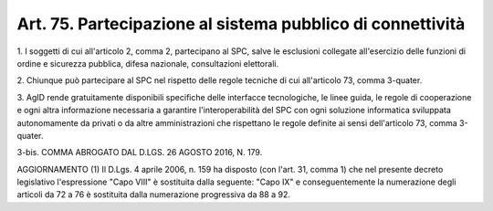 
.. _art75:

Art. 75. Partecipazione al sistema pubblico di connettività
^^^^^^^^^^^^^^^^^^^^^^^^^^^^^^^^^^^^^^^^^^^^^^^^^^^^^^^^^^^



1\. I soggetti di cui all'articolo 2, comma 2, partecipano al SPC,
salve le esclusioni collegate all'esercizio delle funzioni di ordine
e sicurezza pubblica, difesa nazionale, consultazioni elettorali.

2\. Chiunque può partecipare al SPC nel rispetto delle regole
tecniche di cui all'articolo 73, comma 3-quater.

3\. AgID rende gratuitamente disponibili specifiche delle interfacce
tecnologiche, le linee guida, le regole di cooperazione e ogni altra
informazione necessaria a garantire l'interoperabilità del SPC con
ogni soluzione informatica sviluppata autonomamente da privati o da
altre amministrazioni che rispettano le regole definite ai sensi
dell'articolo 73, comma 3-quater.

3-bis\. COMMA ABROGATO DAL D.LGS. 26 AGOSTO 2016, N. 179.

AGGIORNAMENTO (1)
Il D.Lgs. 4 aprile 2006, n. 159 ha disposto (con l'art. 31, comma
1) che nel presente decreto legislativo l'espressione "Capo VIII" è
sostituita dalla seguente: "Capo IX" e conseguentemente la
numerazione degli articoli da 72 a 76 è sostituita dalla numerazione
progressiva da 88 a 92.
